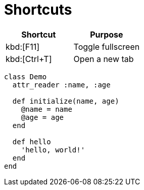= Shortcuts

|===
|Shortcut |Purpose

|kbd:[F11]
|Toggle fullscreen

|kbd:[Ctrl+T]
|Open a new tab

|===

[source, ruby]
----
class Demo
  attr_reader :name, :age

  def initialize(name, age)
    @name = name
    @age = age
  end

  def hello
    'hello, world!'
  end
end
----
